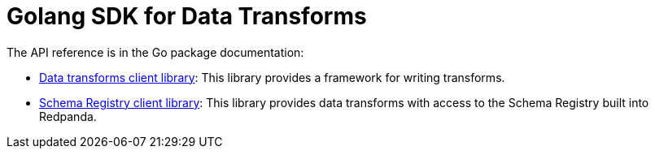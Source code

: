 = Golang SDK for Data Transforms
:description: Work with data transform APIs in Redpanda using Go.
:page-aliases: labs:data-transform/data-transform-api.adoc, reference:data-transform-api.adoc, reference:data-transform-golang-sdk.adoc
:page-categories: Development, Stream Processing, Data Transforms

The API reference is in the Go package documentation:

- https://pkg.go.dev/github.com/redpanda-data/redpanda/src/transform-sdk/go/transform#section-documentation[Data transforms client library]: This library provides a framework for writing transforms.

- https://pkg.go.dev/github.com/redpanda-data/redpanda/src/transform-sdk/go/transform/sr[Schema Registry client library]: This library provides data transforms with access to the Schema Registry built into Redpanda.